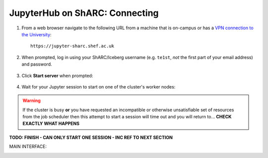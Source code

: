 .. _jh_conn: 

JupyterHub on ShARC: Connecting
===============================

#. From a web browser navigate to the following URL 
   from a machine that is on-campus or
   has a `VPN connection to the University <https://www.sheffield.ac.uk/cics/vpn>`_::

        https://jupyter-sharc.shef.ac.uk

#. When prompted, log in using your ShARC/Iceberg username 
   (e.g. ``te1st``, *not* the first part of your email address)
   and password.

    .. image:: /images/jupyterhub/jh-sharc-login.png

#. Click **Start server** when prompted:

    .. image:: /images/jupyterhub/jh-sharc-start-server.png

#. Wait for your Jupyter session to start on one of the cluster's worker nodes:

    .. image:: /images/jupyterhub/jh-sharc-server-starting.png

.. warning::
    If the cluster is busy **or** 
    you have requested an incompatible or otherwise unsatisfiable set of resources 
    from the job scheduler
    then this attempt to start a session will time out
    and you will return to... **CHECK EXACTLY WHAT HAPPENS**


**TODO: FINISH - CAN ONLY START ONE SESSION - INC REF TO NEXT SECTION**

MAIN INTERFACE: 

.. image:: /images/jupyterhub/sharc-jh-main-nb-svr-interface.png
